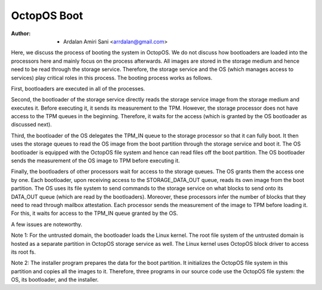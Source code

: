 ============
OctopOS Boot
============

:Author: - Ardalan Amiri Sani <arrdalan@gmail.com>

Here, we discuss the process of booting the system in OctopOS. We do not discuss how bootloaders are loaded into the processors here and mainly focus on the process afterwards. All images are stored in the storage medium and hence need to be read through the storage service. Therefore, the storage service and the OS (which manages access to services) play critical roles in this process. The booting process works as follows.

First, bootloaders are executed in all of the processes.

Second, the bootloader of the storage service directly reads the storage service image from the storage medium and executes it. Before executing it, it sends its measurement to the TPM. However, the storage processor does not have access to the TPM queues in the beginning. Therefore, it waits for the access (which is granted by the OS bootloader as discussed next).

Third, the bootloader of the OS delegates the TPM_IN queue to the storage processor so that it can fully boot. It then uses the storage queues to read the OS image from the boot partition through the storage service and boot it. The OS bootloader is equipped with the OctopOS file system and hence can read files off the boot partition. The OS bootloader sends the measurement of the OS image to TPM before executing it.

Finally, the bootloaders of other processors wait for access to the storage queues. The OS grants them the access one by one. Each bootloader, upon receiving access to the STORAGE_DATA_OUT queue, reads its own image from the boot partition. The OS uses its file system to send commands to the storage service on what blocks to send onto its DATA_OUT queue (which are read by the bootloaders). Moreover, these processors infer the number of blocks that they need to read through mailbox attestation. Each processor sends the measurement of the image to TPM before loading it. For this, it waits for access to the TPM_IN queue granted by the OS.

A few issues are noteworthy.

Note 1: For the untrusted domain, the bootloader loads the Linux kernel. The root file system of the untrusted domain is hosted as a separate partition in OctopOS storage service as well. The Linux kernel uses OctopOS block driver to access its root fs.

Note 2: The installer program prepares the data for the boot partition. It initializes the OctopOS file system in this partition and copies all the images to it. Therefore, three programs in our source code use the OctopOS file system: the OS, its bootloader, and the installer.
